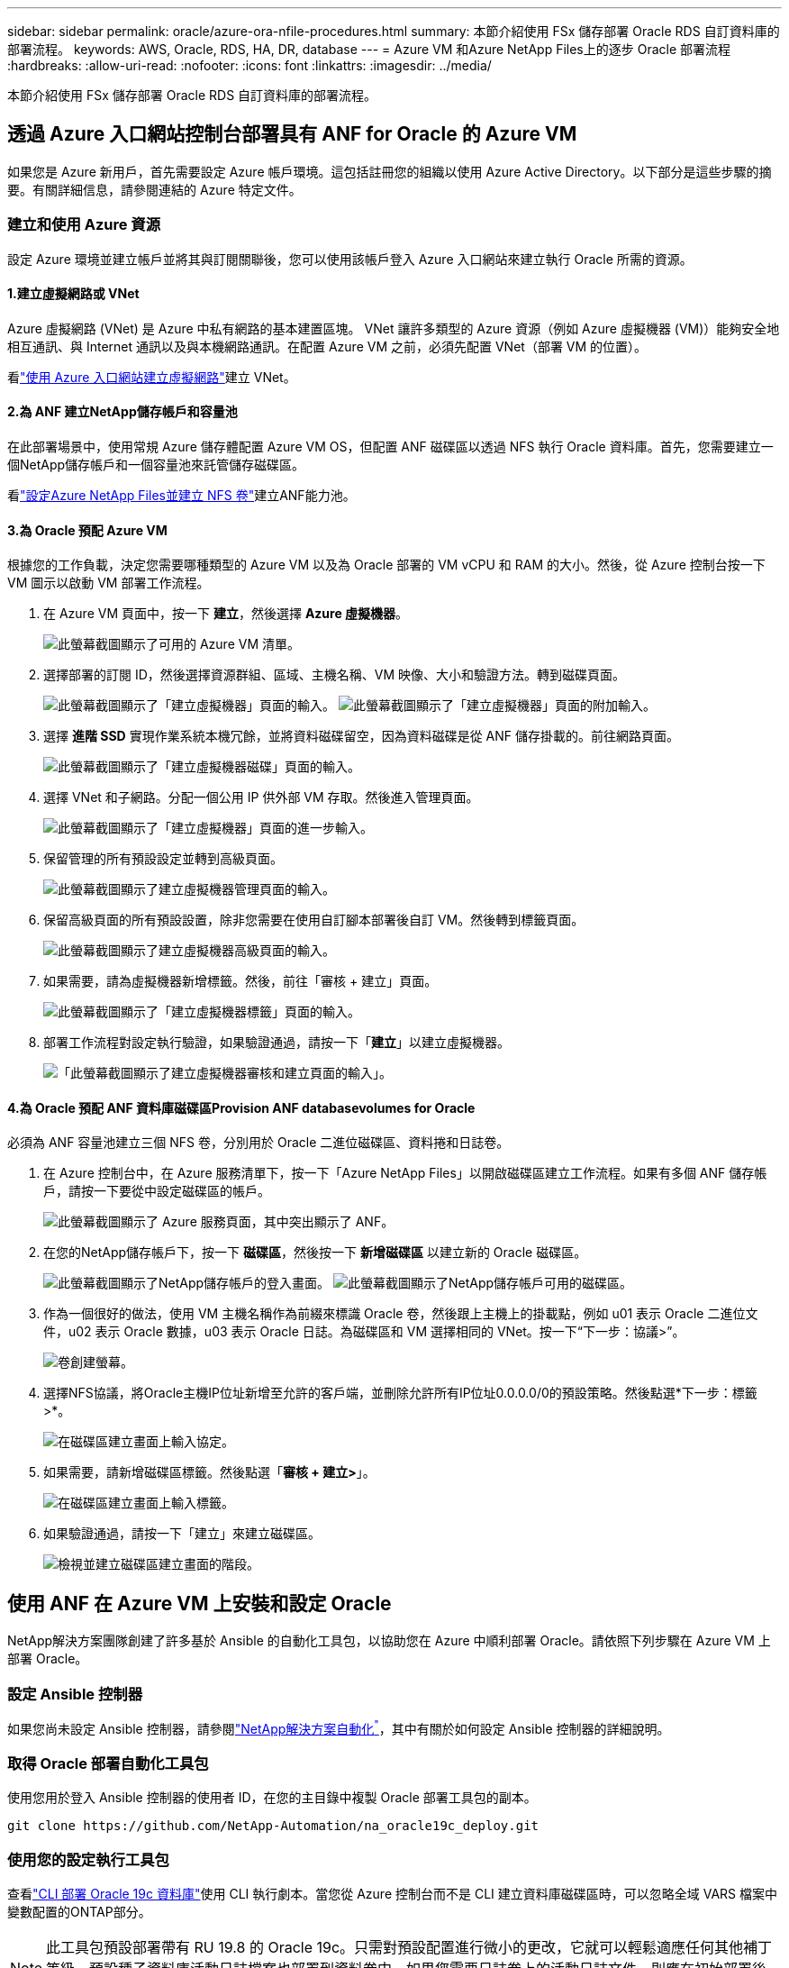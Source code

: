 ---
sidebar: sidebar 
permalink: oracle/azure-ora-nfile-procedures.html 
summary: 本節介紹使用 FSx 儲存部署 Oracle RDS 自訂資料庫的部署流程。 
keywords: AWS, Oracle, RDS, HA, DR, database 
---
= Azure VM 和Azure NetApp Files上的逐步 Oracle 部署流程
:hardbreaks:
:allow-uri-read: 
:nofooter: 
:icons: font
:linkattrs: 
:imagesdir: ../media/


[role="lead"]
本節介紹使用 FSx 儲存部署 Oracle RDS 自訂資料庫的部署流程。



== 透過 Azure 入口網站控制台部署具有 ANF for Oracle 的 Azure VM

如果您是 Azure 新用戶，首先需要設定 Azure 帳戶環境。這包括註冊您的組織以使用 Azure Active Directory。以下部分是這些步驟的摘要。有關詳細信息，請參閱連結的 Azure 特定文件。



=== 建立和使用 Azure 資源

設定 Azure 環境並建立帳戶並將其與訂閱關聯後，您可以使用該帳戶登入 Azure 入口網站來建立執行 Oracle 所需的資源。



==== 1.建立虛擬網路或 VNet

Azure 虛擬網路 (VNet) 是 Azure 中私有網路的基本建置區塊。 VNet 讓許多類型的 Azure 資源（例如 Azure 虛擬機器 (VM)）能夠安全地相互通訊、與 Internet 通訊以及與本機網路通訊。在配置 Azure VM 之前，必須先配置 VNet（部署 VM 的位置）。

看link:https://docs.microsoft.com/en-us/azure/virtual-network/quick-create-portal["使用 Azure 入口網站建立虛擬網路"^]建立 VNet。



==== 2.為 ANF 建立NetApp儲存帳戶和容量池

在此部署場景中，使用常規 Azure 儲存體配置 Azure VM OS，但配置 ANF 磁碟區以透過 NFS 執行 Oracle 資料庫。首先，您需要建立一個NetApp儲存帳戶和一個容量池來託管儲存磁碟區。

看link:https://docs.microsoft.com/en-us/azure/azure-netapp-files/azure-netapp-files-quickstart-set-up-account-create-volumes?tabs=azure-portal["設定Azure NetApp Files並建立 NFS 卷"^]建立ANF能力池。



==== 3.為 Oracle 預配 Azure VM

根據您的工作負載，決定您需要哪種類型的 Azure VM 以及為 Oracle 部署的 VM vCPU 和 RAM 的大小。然後，從 Azure 控制台按一下 VM 圖示以啟動 VM 部署工作流程。

. 在 Azure VM 頁面中，按一下 *建立*，然後選擇 *Azure 虛擬機器*。
+
image:db-ora-azure-anf-vm-001.png["此螢幕截圖顯示了可用的 Azure VM 清單。"]

. 選擇部署的訂閱 ID，然後選擇資源群組、區域、主機名稱、VM 映像、大小和驗證方法。轉到磁碟頁面。
+
image:db-ora-azure-anf-vm-002-a.png["此螢幕截圖顯示了「建立虛擬機器」頁面的輸入。"] image:db-ora-azure-anf-vm-002-b.png["此螢幕截圖顯示了「建立虛擬機器」頁面的附加輸入。"]

. 選擇 *進階 SSD* 實現作業系統本機冗餘，並將資料磁碟留空，因為資料磁碟是從 ANF 儲存掛載的。前往網路頁面。
+
image:db-ora-azure-anf-vm-003.png["此螢幕截圖顯示了「建立虛擬機器磁碟」頁面的輸入。"]

. 選擇 VNet 和子網路。分配一個公用 IP 供外部 VM 存取。然後進入管理頁面。
+
image:db-ora-azure-anf-vm-004.png["此螢幕截圖顯示了「建立虛擬機器」頁面的進一步輸入。"]

. 保留管理的所有預設設定並轉到高級頁面。
+
image:db-ora-azure-anf-vm-005.png["此螢幕截圖顯示了建立虛擬機器管理頁面的輸入。"]

. 保留高級頁面的所有預設設置，除非您需要在使用自訂腳本部署後自訂 VM。然後轉到標籤頁面。
+
image:db-ora-azure-anf-vm-006.png["此螢幕截圖顯示了建立虛擬機器高級頁面的輸入。"]

. 如果需要，請為虛擬機器新增標籤。然後，前往「審核 + 建立」頁面。
+
image:db-ora-azure-anf-vm-007.png["此螢幕截圖顯示了「建立虛擬機器標籤」頁面的輸入。"]

. 部署工作流程對設定執行驗證，如果驗證通過，請按一下「*建立*」以建立虛擬機器。
+
image:db-ora-azure-anf-vm-008.png["「此螢幕截圖顯示了建立虛擬機器審核和建立頁面的輸入」。"]





==== 4.為 Oracle 預配 ANF 資料庫磁碟區Provision ANF databasevolumes for Oracle

必須為 ANF 容量池建立三個 NFS 卷，分別用於 Oracle 二進位磁碟區、資料捲和日誌卷。

. 在 Azure 控制台中，在 Azure 服務清單下，按一下「Azure NetApp Files」以開啟磁碟區建立工作流程。如果有多個 ANF 儲存帳戶，請按一下要從中設定磁碟區的帳戶。
+
image:db-ora-azure-anf-vols-006.png["此螢幕截圖顯示了 Azure 服務頁面，其中突出顯示了 ANF。"]

. 在您的NetApp儲存帳戶下，按一下 *磁碟區*，然後按一下 *新增磁碟區* 以建立新的 Oracle 磁碟區。
+
image:db-ora-azure-anf-vols-001-a.png["此螢幕截圖顯示了NetApp儲存帳戶的登入畫面。"] image:db-ora-azure-anf-vols-001.png["此螢幕截圖顯示了NetApp儲存帳戶可用的磁碟區。"]

. 作為一個很好的做法，使用 VM 主機名稱作為前綴來標識 Oracle 卷，然後跟上主機上的掛載點，例如 u01 表示 Oracle 二進位文件，u02 表示 Oracle 數據，u03 表示 Oracle 日誌。為磁碟區和 VM 選擇相同的 VNet。按一下“下一步：協議>”。
+
image:db-ora-azure-anf-vols-002.png["卷創建螢幕。"]

. 選擇NFS協議，將Oracle主機IP位址新增至允許的客戶端，並刪除允許所有IP位址0.0.0.0/0的預設策略。然後點選*下一步：標籤>*。
+
image:db-ora-azure-anf-vols-003.png["在磁碟區建立畫面上輸入協定。"]

. 如果需要，請新增磁碟區標籤。然後點選「*審核 + 建立>*」。
+
image:db-ora-azure-anf-vols-004.png["在磁碟區建立畫面上輸入標籤。"]

. 如果驗證通過，請按一下「建立」來建立磁碟區。
+
image:db-ora-azure-anf-vols-005.png["檢視並建立磁碟區建立畫面的階段。"]





== 使用 ANF 在 Azure VM 上安裝和設定 Oracle

NetApp解決方案團隊創建了許多基於 Ansible 的自動化工具包，以協助您在 Azure 中順利部署 Oracle。請依照下列步驟在 Azure VM 上部署 Oracle。



=== 設定 Ansible 控制器

如果您尚未設定 Ansible 控制器，請參閱link:https://docs.netapp.com/us-en/netapp-solutions-dataops/automation/automation-introduction.html["NetApp解決方案自動化^"^]，其中有關於如何設定 Ansible 控制器的詳細說明。



=== 取得 Oracle 部署自動化工具包

使用您用於登入 Ansible 控制器的使用者 ID，在您的主目錄中複製 Oracle 部署工具包的副本。

[source, cli]
----
git clone https://github.com/NetApp-Automation/na_oracle19c_deploy.git
----


=== 使用您的設定執行工具包

查看link:../automation/cli-automation.html#cli-deployment-oracle-19c-database["CLI 部署 Oracle 19c 資料庫"^]使用 CLI 執行劇本。當您從 Azure 控制台而不是 CLI 建立資料庫磁碟區時，可以忽略全域 VARS 檔案中變數配置的ONTAP部分。


NOTE: 此工具包預設部署帶有 RU 19.8 的 Oracle 19c。只需對預設配置進行微小的更改，它就可以輕鬆適應任何其他補丁等級。預設種子資料庫活動日誌檔案也部署到資料卷中。如果您需要日誌卷上的活動日誌文件，則應在初始部署後重新定位它。如果需要，請聯絡NetApp解決方案團隊尋求協助。



== 為 Oracle 的應用程式一致性快照設定 AzAcSnap 備份工具

Azure 應用程式一致性快照工具 (AzAcSnap) 是一個命令列工具，它透過在拍攝儲存快照之前處理將第三方資料庫置於應用程式一致性狀態所需的所有業務流程來實現對第三方資料庫的資料保護。然後它將這些資料庫還原到可操作狀態。 NetApp建議在資料庫伺服器主機上安裝該工具。請參閱下面的安裝和設定程序。



=== 安裝 AzAcSnap 工具

. 取得最新版本的link:https://aka.ms/azacsnapinstaller["AzArcSnap 安裝程式"^]。
. 將下載的自安裝程式複製到目標系統。
. 以 root 使用者身分使用預設安裝選項執行自我安裝程式。如果有必要，請使用 `chmod +x *.run`命令。
+
[source, cli]
----
 ./azacsnap_installer_v5.0.run -I
----




=== 配置 Oracle 連接

快照工具與 Oracle 資料庫通信，需要具有適當權限的資料庫使用者來啟用或停用備份模式。



==== 1.設定 AzAcSnap 資料庫用戶

以下範例顯示了 Oracle 資料庫使用者的設定以及如何使用 sqlplus 與 Oracle 資料庫進行通訊。範例命令在 Oracle 資料庫中設定使用者（AZACSNAP）並根據需要變更 IP 位址、使用者名稱和密碼。

. 從 Oracle 資料庫安裝啟動 sqlplus 登入資料庫。
+
[source, cli]
----
su – oracle
sqlplus / AS SYSDBA
----
. 創建用戶。
+
[source, cli]
----
CREATE USER azacsnap IDENTIFIED BY password;
----
. 授予使用者權限。此範例設定 AZACSNAP 使用者的權限，以便將資料庫置於備份模式。
+
[source, cli]
----
GRANT CREATE SESSION TO azacsnap;
GRANT SYSBACKUP TO azacsnap;
----
. 將預設使用者的密碼有效期限變更為無限制。
+
[source, cli]
----
ALTER PROFILE default LIMIT PASSWORD_LIFE_TIME unlimited;
----
. 驗證資料庫的 azacsnap 連線。
+
[source, cli]
----
connect azacsnap/password
quit;
----




==== 2.配置 Linux 用戶 azacsnap 使用 Oracle 錢包進行資料庫訪問

AzAcSnap 預設安裝會建立一個 azacsnap OS 使用者。必須配置其 Bash shell 環境才能存取 Oracle 資料庫，且密碼必須儲存在 Oracle 錢包中。

. 以 root 使用者身分執行 `cat /etc/oratab`命令來識別主機上的 ORACLE_HOME 和 ORACLE_SID 變數。
+
[source, cli]
----
cat /etc/oratab
----
. 將 ORACLE_HOME、ORACLE_SID、TNS_ADMIN 和 PATH 變數新增至 azacsnap 使用者 bash 設定檔。根據需要更改變數。
+
[source, cli]
----
echo "export ORACLE_SID=ORATEST" >> /home/azacsnap/.bash_profile
echo "export ORACLE_HOME=/u01/app/oracle/product/19800/ORATST" >> /home/azacsnap/.bash_profile
echo "export TNS_ADMIN=/home/azacsnap" >> /home/azacsnap/.bash_profile
echo "export PATH=\$PATH:\$ORACLE_HOME/bin" >> /home/azacsnap/.bash_profile
----
. 以 Linux 用戶 azacsnap 的身份建立錢包。系統會提示您輸入錢包密碼。
+
[source, cli]
----
sudo su - azacsnap

mkstore -wrl $TNS_ADMIN/.oracle_wallet/ -create
----
. 將連接字串憑證新增至 Oracle Wallet。在下面的範例命令中，AZACSNAP 是 AzAcSnap 要使用的連接字串，azacsnap 是 Oracle 資料庫用戶，AzPasswd1 是 Oracle 用戶的資料庫密碼。系統將再次提示您輸入錢包密碼。
+
[source, cli]
----
mkstore -wrl $TNS_ADMIN/.oracle_wallet/ -createCredential AZACSNAP azacsnap AzPasswd1
----
. 創建 `tnsnames-ora`文件。在下面的範例指令中，HOST 應設定為 Oracle 資料庫的 IP 位址，Server SID 應設定為 Oracle 資料庫 SID。
+
[source, cli]
----
echo "# Connection string
AZACSNAP=\"(DESCRIPTION=(ADDRESS=(PROTOCOL=TCP)(HOST=172.30.137.142)(PORT=1521))(CONNECT_DATA=(SID=ORATST)))\"
" > $TNS_ADMIN/tnsnames.ora
----
. 創建 `sqlnet.ora`文件。
+
[source, cli]
----
echo "SQLNET.WALLET_OVERRIDE = TRUE
WALLET_LOCATION=(
    SOURCE=(METHOD=FILE)
    (METHOD_DATA=(DIRECTORY=\$TNS_ADMIN/.oracle_wallet))
) " > $TNS_ADMIN/sqlnet.ora
----
. 使用錢包測試 Oracle 存取。
+
[source, cli]
----
sqlplus /@AZACSNAP as SYSBACKUP
----
+
該命令的預期輸出：

+
[listing]
----
[azacsnap@acao-ora01 ~]$ sqlplus /@AZACSNAP as SYSBACKUP

SQL*Plus: Release 19.0.0.0.0 - Production on Thu Sep 8 18:02:07 2022
Version 19.8.0.0.0

Copyright (c) 1982, 2019, Oracle.  All rights reserved.

Connected to:
Oracle Database 19c Enterprise Edition Release 19.0.0.0.0 - Production
Version 19.8.0.0.0

SQL>
----




=== 配置 ANF 連接

本節介紹如何啟用與Azure NetApp Files （使用 VM）的通訊。

. 在 Azure Cloud Shell 工作階段中，請確保您已登入要預設與服務主體關聯的訂閱。
+
[source, cli]
----
az account show
----
. 如果訂閱不正確，請使用以下命令：
+
[source, cli]
----
az account set -s <subscription name or id>
----
. 使用 Azure CLI 建立服務主體，如下例所示：
+
[source, cli]
----
az ad sp create-for-rbac --name "AzAcSnap" --role Contributor --scopes /subscriptions/{subscription-id} --sdk-auth
----
+
預期輸出：

+
[listing]
----
{
  "clientId": "00aa000a-aaaa-0000-00a0-00aa000aaa0a",
  "clientSecret": "00aa000a-aaaa-0000-00a0-00aa000aaa0a",
  "subscriptionId": "00aa000a-aaaa-0000-00a0-00aa000aaa0a",
  "tenantId": "00aa000a-aaaa-0000-00a0-00aa000aaa0a",
  "activeDirectoryEndpointUrl": "https://login.microsoftonline.com",
  "resourceManagerEndpointUrl": "https://management.azure.com/",
  "activeDirectoryGraphResourceId": "https://graph.windows.net/",
  "sqlManagementEndpointUrl": "https://management.core.windows.net:8443/",
  "galleryEndpointUrl": "https://gallery.azure.com/",
  "managementEndpointUrl": "https://management.core.windows.net/"
}
----
. 將輸出內容剪下並貼上到名為 `oracle.json`儲存在 Linux 使用者 azacsnap 使用者 bin 目錄中，並使用適當的系統權限保護該檔案。



NOTE: 確保 JSON 檔案的格式與上面描述的完全一致，尤其是用雙引號 (") 括起來的 URL。



=== 完成 AzAcSnap 工具的設置

請依照下列步驟配置和測試快照工具。測試成功後，即可執行第一次資料庫一致性儲存快照。

. 變更為快照使用者帳戶。
+
[source, cli]
----
su - azacsnap
----
. 更改命令的位置。
+
[source, cli]
----
cd /home/azacsnap/bin/
----
. 配置儲存備份詳細檔案。這創造了 `azacsnap.json`設定檔。
+
[source, cli]
----
azacsnap -c configure –-configuration new
----
+
具有三個 Oracle 卷的預期輸出：

+
[listing]
----
[azacsnap@acao-ora01 bin]$ azacsnap -c configure --configuration new
Building new config file
Add comment to config file (blank entry to exit adding comments): Oracle snapshot bkup
Add comment to config file (blank entry to exit adding comments):
Enter the database type to add, 'hana', 'oracle', or 'exit' (for no database): oracle

=== Add Oracle Database details ===
Oracle Database SID (e.g. CDB1): ORATST
Database Server's Address (hostname or IP address): 172.30.137.142
Oracle connect string (e.g. /@AZACSNAP): /@AZACSNAP

=== Azure NetApp Files Storage details ===
Are you using Azure NetApp Files for the database? (y/n) [n]: y
--- DATA Volumes have the Application put into a consistent state before they are snapshot ---
Add Azure NetApp Files resource to DATA Volume section of Database configuration? (y/n) [n]: y
Full Azure NetApp Files Storage Volume Resource ID (e.g. /subscriptions/.../resourceGroups/.../providers/Microsoft.NetApp/netAppAccounts/.../capacityPools/Premium/volumes/...): /subscriptions/0efa2dfb-917c-4497-b56a-b3f4eadb8111/resourceGroups/ANFAVSRG/providers/Microsoft.NetApp/netAppAccounts/ANFAVSAcct/capacityPools/CapPool/volumes/acao-ora01-u01
Service Principal Authentication filename or Azure Key Vault Resource ID (e.g. auth-file.json or https://...): oracle.json
Add Azure NetApp Files resource to DATA Volume section of Database configuration? (y/n) [n]: y
Full Azure NetApp Files Storage Volume Resource ID (e.g. /subscriptions/.../resourceGroups/.../providers/Microsoft.NetApp/netAppAccounts/.../capacityPools/Premium/volumes/...): /subscriptions/0efa2dfb-917c-4497-b56a-b3f4eadb8111/resourceGroups/ANFAVSRG/providers/Microsoft.NetApp/netAppAccounts/ANFAVSAcct/capacityPools/CapPool/volumes/acao-ora01-u02
Service Principal Authentication filename or Azure Key Vault Resource ID (e.g. auth-file.json or https://...): oracle.json
Add Azure NetApp Files resource to DATA Volume section of Database configuration? (y/n) [n]: n
--- OTHER Volumes are snapshot immediately without preparing any application for snapshot ---
Add Azure NetApp Files resource to OTHER Volume section of Database configuration? (y/n) [n]: y
Full Azure NetApp Files Storage Volume Resource ID (e.g. /subscriptions/.../resourceGroups/.../providers/Microsoft.NetApp/netAppAccounts/.../capacityPools/Premium/volumes/...): /subscriptions/0efa2dfb-917c-4497-b56a-b3f4eadb8111/resourceGroups/ANFAVSRG/providers/Microsoft.NetApp/netAppAccounts/ANFAVSAcct/capacityPools/CapPool/volumes/acao-ora01-u03
Service Principal Authentication filename or Azure Key Vault Resource ID (e.g. auth-file.json or https://...): oracle.json
Add Azure NetApp Files resource to OTHER Volume section of Database configuration? (y/n) [n]: n

=== Azure Managed Disk details ===
Are you using Azure Managed Disks for the database? (y/n) [n]: n

=== Azure Large Instance (Bare Metal) Storage details ===
Are you using Azure Large Instance (Bare Metal) for the database? (y/n) [n]: n

Enter the database type to add, 'hana', 'oracle', or 'exit' (for no database): exit

Editing configuration complete, writing output to 'azacsnap.json'.
----
. 以 azacsnap Linux 使用者身分執行 azacsnap test 指令進行 Oracle 備份。
+
[source, cli]
----
cd ~/bin
azacsnap -c test --test oracle --configfile azacsnap.json
----
+
預期輸出：

+
[listing]
----
[azacsnap@acao-ora01 bin]$ azacsnap -c test --test oracle --configfile azacsnap.json
BEGIN : Test process started for 'oracle'
BEGIN : Oracle DB tests
PASSED: Successful connectivity to Oracle DB version 1908000000
END   : Test process complete for 'oracle'
[azacsnap@acao-ora01 bin]$
----
. 運行您的第一個快照備份。
+
[source, cli]
----
azacsnap -c backup –-volume data --prefix ora_test --retention=1
----

